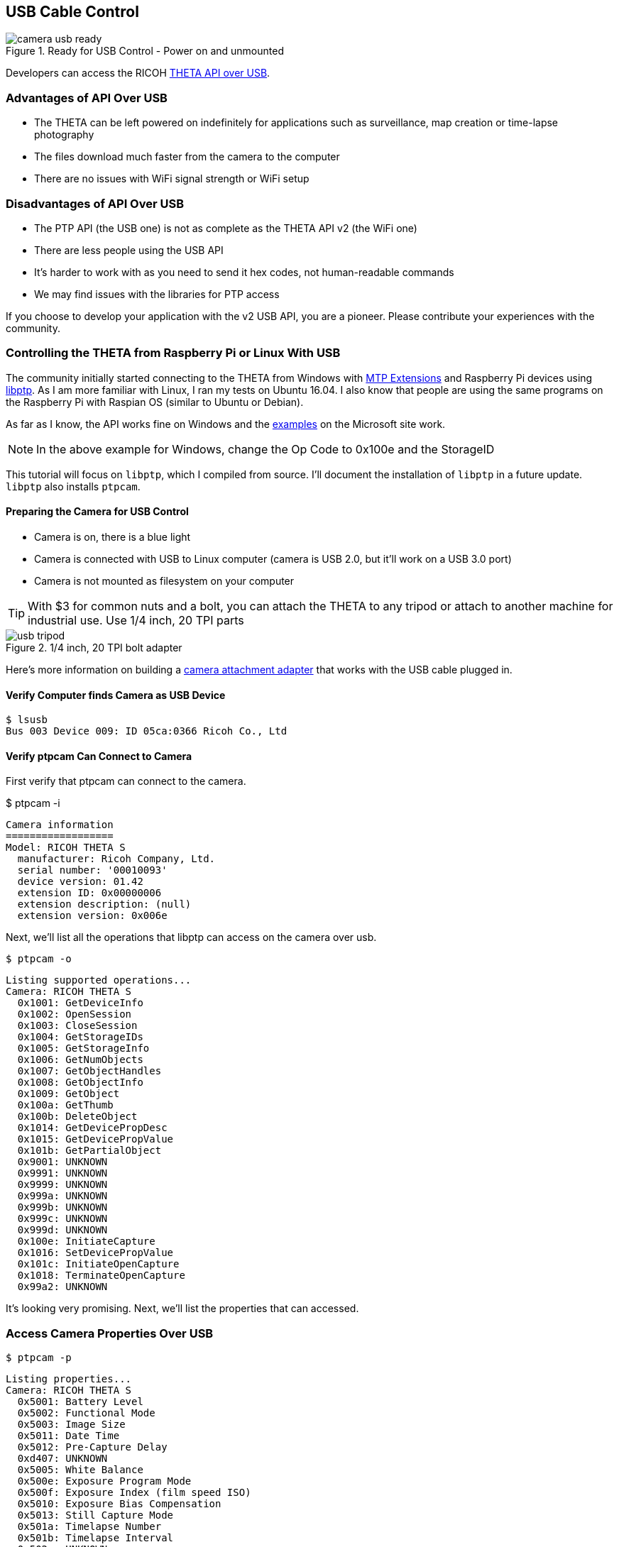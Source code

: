 
== USB Cable Control

image::img/usb/camera-usb-ready.png[role="thumb" title="Ready for USB Control - Power on and unmounted"]

Developers can access the RICOH
link:https://developers.theta360.com/en/docs/v2/usb_reference/[THETA API over USB].


=== Advantages of API Over USB

* The THETA can be left powered on indefinitely for applications such as surveillance,
map creation or time-lapse photography
* The files download much faster from the camera to the computer
* There are no issues with WiFi signal strength or WiFi setup

=== Disadvantages of API Over USB

* The PTP API (the USB one) is not as complete as the THETA API v2 (the WiFi one)
* There are less people using the USB API
* It's harder to work with as you need to send it hex codes, not human-readable commands
* We may find issues with the libraries for PTP access

If you choose to develop your application with the v2 USB API, you are a pioneer.
Please contribute your experiences with the community.

=== Controlling the THETA from Raspberry Pi or Linux With USB

The community initially started connecting to the THETA from Windows with
link:https://msdn.microsoft.com/en-us/library/windows/desktop/ff384848(v=vs.85).aspx[MTP Extensions]
and
Raspberry Pi devices using
link:http://libptp.sourceforge.net/[libptp]. As I am more familiar with Linux,
I ran my tests on Ubuntu 16.04. I also know that people are using the same programs on the
Raspberry Pi with Raspian OS (similar to Ubuntu or Debian).

As far as I know, the API works fine on Windows and the
link:https://msdn.microsoft.com/en-us/library/windows/desktop/ff384842(v=vs.85).aspx[examples] on the
Microsoft site work.

NOTE: In the above example for Windows, change the Op Code to 0x100e and the StorageID

This tutorial will focus on `libptp`, which I compiled from source.
I'll document the installation of `libptp` in a future update. `libptp`
also installs `ptpcam`.

==== Preparing the Camera for USB Control

* Camera is on, there is a blue light
* Camera is connected with USB to Linux computer (camera is USB 2.0, but it'll work on a USB 3.0 port)
* Camera is not mounted as filesystem on your computer

TIP: With $3 for common nuts and a bolt, you can attach the THETA to any tripod or attach to another machine for industrial use. Use 1/4 inch, 20 TPI parts

image::img/usb/usb-tripod.jpg[role="thumb" title="1/4 inch, 20 TPI bolt adapter"]

Here's more information on building a
link:http://lists.theta360.guide/t/3-tripod-modification-for-theta-live-streaming-usb-cable/64?u=codetricity[camera attachment adapter] that works with the USB cable plugged in.

==== Verify Computer finds Camera as USB Device

  $ lsusb
  Bus 003 Device 009: ID 05ca:0366 Ricoh Co., Ltd

==== Verify ptpcam Can Connect to Camera

First verify that ptpcam can connect to the camera.

$ ptpcam -i

  Camera information
  ==================
  Model: RICOH THETA S
    manufacturer: Ricoh Company, Ltd.
    serial number: '00010093'
    device version: 01.42
    extension ID: 0x00000006
    extension description: (null)
    extension version: 0x006e

Next, we'll list all the operations that libptp can access on the camera over usb.

  $ ptpcam -o

  Listing supported operations...
  Camera: RICOH THETA S
    0x1001: GetDeviceInfo
    0x1002: OpenSession
    0x1003: CloseSession
    0x1004: GetStorageIDs
    0x1005: GetStorageInfo
    0x1006: GetNumObjects
    0x1007: GetObjectHandles
    0x1008: GetObjectInfo
    0x1009: GetObject
    0x100a: GetThumb
    0x100b: DeleteObject
    0x1014: GetDevicePropDesc
    0x1015: GetDevicePropValue
    0x101b: GetPartialObject
    0x9001: UNKNOWN
    0x9991: UNKNOWN
    0x9999: UNKNOWN
    0x999a: UNKNOWN
    0x999b: UNKNOWN
    0x999c: UNKNOWN
    0x999d: UNKNOWN
    0x100e: InitiateCapture
    0x1016: SetDevicePropValue
    0x101c: InitiateOpenCapture
    0x1018: TerminateOpenCapture
    0x99a2: UNKNOWN

It's looking very promising. Next, we'll list the properties that can accessed.

=== Access Camera Properties Over USB

  $ ptpcam -p

  Listing properties...
  Camera: RICOH THETA S
    0x5001: Battery Level
    0x5002: Functional Mode
    0x5003: Image Size
    0x5011: Date Time
    0x5012: Pre-Capture Delay
    0xd407: UNKNOWN
    0x5005: White Balance
    0x500e: Exposure Program Mode
    0x500f: Exposure Index (film speed ISO)
    0x5010: Exposure Bias Compensation
    0x5013: Still Capture Mode
    0x501a: Timelapse Number
    0x501b: Timelapse Interval
    0x502c: UNKNOWN
    ....

Let's check if I have a good battery charge.

  $ ptpcam --show-property=0x5001

  Camera: RICOH THETA S
  'Battery Level' is set to: 100

It's plugged into USB, so it makes sense that my battery is at 100%.

Next, I'll check the image size:

  $ ptpcam --show-property=0x5003

  Camera: RICOH THETA S
  'Image Size' is set to: "5376x2688"

I'll check the time:

  $ ptpcam --show-property=0x5011

  Camera: RICOH THETA S
  'Date Time' is set to: "20160701T142845-0700"

Check Capture Mode

  $ ptpcam --show-property=0x5013

  Camera: RICOH THETA S
  'Still Capture Mode' is set to: [Normal]

Set Capture Mode to Video

Using the RICOH v2 USB documentation, you can find that video shooting corresponds to 0x8002.

  $ ptpcam --set-property=0x5013 --val=0x8002

  Camera: RICOH THETA S
  'Still Capture Mode' is set to: [Normal]
  Changing property value to 0x8002 [(null)] succeeded.

Verify that the change was saved:

  $ ptpcam --show-property=0x5013

  Camera: RICOH THETA S
  'Still Capture Mode' is set to: 0x8002 (-32766)

The blue light on the THETA now shows a video icon.

image::img/usb/video-light.png[role="thumb" title="Using USB to set mode"]

At this stage, I boiled a pot of tea and left the camera on. When I came back, it had turned off.

I verified that the battery was still at 100%.

  $ ptpcam --show-property=0x5013

  Camera: RICOH THETA S
  'Still Capture Mode' is set to: 0x8002 (-32766)
  craig@linux-silver:~$ ptpcam --show-property=0x5001

  Camera: RICOH THETA S
  'Battery Level' is set to: 100

I then looked at the sleepDelay

  $ ptpcam --show-property=0xd803

  Camera: RICOH THETA S
  'UNKNOWN' is set to: 600

The sleepDelay is set to 600 seconds, or 10 minutes. I'm going to disable it.

  $ ptpcam --set-property=0xd803 --val=0

  Camera: RICOH THETA S
  'UNKNOWN' is set to: 600
  Changing property value to 0 [(null)] succeeded.

Now, hopefully, the THETA will stay on indefinitely, powered by the USB and I'll be able to use it in an industrial application such as security surveillance.

List the files on your THETA.

  $ ptpcam -L

  Listing files...
  Camera: RICOH THETA S
  Handler:           Size:     Captured:          name:
  0x0064026e:      4000851    2016-06-03 21:11    R0010622.JPG
  0x0064026f:      3953884    2016-06-09 22:52    R0010623.JPG
  0x00640270:      3923907    2016-06-10 00:22    R0010624.JPG

Download the first file from the camera to your local computer.

  $ ptpcam --get-file=0x0064026e
  Camera: RICOH THETA S
  Saving file: "R0010622.JPG" is done.

Boom! It's super fast.

You can look at the image in your Linux file browser just to verify that
the image was downloaded. In this picture, I have the THETA
lying on it's side on my desk.

image::img/usb/image-sample.png[role="thumb" title="Sample Image Downloaded with USB API"]

It's not a very nice picture, so I'll delete it.

  $ ptpcam --delete-object=0x0064026e

  Object 0x0064026e (R0010622.JPG) deleted.

I'm going to take another shot with my
link:http://lists.theta360.guide/t/3-tripod-modification-for-theta-live-streaming-usb-cable/64?u=codetricity[camera in a tripod].
First, I'll set the
mode to still image as I set it to video earlier.

  $ ptpcam --set-property=0x5013 --val=0x0001

  Camera: RICOH THETA S
  'Still Capture Mode' is set to: 0x8002 (-32766)
  Changing property value to 0x0001 [(null)] succeeded.

Then, I take the image.

  $ ptpcam -c

  Initiating captue...

List the files on the camera:

  $ ptpcam -L

  Listing files...
  Camera: RICOH THETA S
  Handler:           Size:     Captured:          name:
  ....
  0x0064027e:      3930938    2016-07-01 23:22    R0010638.JPG

Download the file to my local computer

  $ ptpcam --get-file=0x0064027e
  Camera: RICOH THETA S
  Saving file: "R0010638.JPG" is done.

Verify that the download worked.

image::img/usb/sample.jpg[role="thumb" title="Sample Image of My Rig Downloaded with USB API"]

You can now see my boss Antec case for my overclocked system and the top of
my overclocked and watercooled Linux test rig decorated with
rainbow tape by my daughter.

I then checked the battery to verify that the THETA can last indefinitely connected with USB:

  $ ptpcam --show-property=0x5001

  Camera: RICOH THETA S
  'Battery Level' is set to: 100

Wait! The camera just turned off. I'm going to connect with the WiFi USB to set the offDelay.

TIP: I have two network interfaces in my computer, I can access the THETA over WiFi while I am connected to the Internet.

TIP: I use DHC to easily set the options. DHC is a tool to send, save, and organize HTTP requests. As I test the THETA frequently.

image::img/usb/dhc.png[role="thumb" title="Use the free DHC Chrome App to save HTTP tests"]

If the image is difficult to see, the relevant POST body is

  {"name": "camera.setOptions",
      "parameters":
  	{
      "sessionId": "SID_0001",
      "options": {
  		"offDelay": 65535
      	}
  	}
  }

You can check the offDelay parameter with this:

  {"name": "camera.getOptions",
      "parameters":
  	{
      	"sessionId": "SID_0001",
      	"optionNames": [
              "offDelay"
      	]
  	}
  }

Again, I have this template saved in DHC, so it's easy for me to just change the optionNames.

I'm hopeful that the THETA will now stay on forever. At this point, it's been on for
several hours and I can send it API commands.
So, it's in a good state for surveillance or mapping. I think I can leave it on
for days. I just checked the battery again after leaving the camera on for
hours.

  $ ptpcam --show-property=5001

  Camera: RICOH THETA S
  'Battery Level' is set to: 100

Bring on the industrial applications!

=== Using Raw PTP Commands

Your program may have to use raw PTP commands. It's almost the same as
the examples above. I'll include some examples using raw PTP.

==== Grabbing Info

Pass the raw PTP command of `GetDeviceInfo` as a hex string, `0x1001`

My gosh, this looks horrible. What does it mean? Oh wait, there's some
human-readable text in the right-hand column next to the hex dump.

  craig@linux-silver:$ ptpcam -R 0x1001
  Camera: RICOH THETA S
  Sending generic request: reqCode=0x1001, params=[0x00000000,0x00000000,0x00000000,0x00000000,0x00000000]
  64 00 06 00 00 00 6e 00 00 01 80 1a 00 00 00 01 - d.....n.........
  10 02 10 03 10 04 10 05 10 06 10 07 10 08 10 09 - ................
  10 0a 10 0b 10 14 10 15 10 1b 10 01 90 91 99 99 - ................
  99 9a 99 9b 99 9c 99 9d 99 0e 10 16 10 1c 10 18 - ................
  10 a2 99 06 00 00 00 02 40 06 40 08 40 0a 40 0c - ........@.@.@.@.
  40 0d 40 1d 00 00 00 01 50 02 50 03 50 11 50 12 - @.@.....P.P.P.P.
  50 07 d4 05 50 0e 50 0f 50 10 50 13 50 1a 50 1b - P...P.P.P.P.P.P.
  50 2c 50 06 d0 0f d0 01 d8 02 d8 03 d8 05 d8 06 - P,P.............
  d8 07 d8 08 d8 09 d8 0a d8 0b d8 0c d8 0d d8 0e - ................
  d8 00 00 00 00 04 00 00 00 01 30 01 38 02 b8 82 - ..........0.8...
  b9 14 52 00 69 00 63 00 6f 00 68 00 20 00 43 00 - ..R.i.c.o.h. .C.
  6f 00 6d 00 70 00 61 00 6e 00 79 00 2c 00 20 00 - o.m.p.a.n.y.,. .
  4c 00 74 00 64 00 2e 00 00 00 0e 52 00 49 00 43 - L.t.d......R.I.C
  00 4f 00 48 00 20 00 54 00 48 00 45 00 54 00 41 - .O.H. .T.H.E.T.A
  00 20 00 53 00 00 00 06 30 00 31 00 2e 00 34 00 - . .S....0.1...4.
  32 00 00 00 09 30 00 30 00 30 00 31 00 30 00 30 - 2....0.0.0.1.0.0
  00 39 00 33 00 00 00 00                         - .9.3....
  PTP: response OK

Well, at least I know it works. Though, it's a little daunting that the
responses are in hex. I'm going to power through!

==== Checking Battery Status

`0x1015` is `GetDevicePropValue`. The property battery is `0x5001`.
The result is a number between 0 and 100. Hmm, 64. That doesn't correspond
to 100%. Ahh, it's in hex. :-(

64 in hex corresponds
to a decimal value of 100. My battery charge is 100%. It's connected with USB,
it's always 100% :-)

  craig@linux-silver:$ ptpcam -R 0x1015,0x5001
  Camera: RICOH THETA S
  Sending generic request: reqCode=0x1015, params=[0x00005001,0x00000000,0x00000000,0x00000000,0x00000000]
  64 00 00 00 00 00 00 00 00 00 00 00 00 00 00 00 - d...............
  00 00 00 00 00 00 00 00 00 00 00 00 00 00 00 00 - ................
  00 00 00 00 00 00 00 00                         - ........
  PTP: response OK

Wow, I can only imagine dealing with the response codes in C. If the connection
wasn't so fast and so stable, it would be too much to put up with.

However, the more I look at this, the hex dump is starting to grow on me.

==== Getting Size of Still Image

In this example, I look for the property ImageSize which is 0x5003. Just to refresh from the previous example, 0x1015 is GetDevicePropValue. In the right column, you can see that the image size is 5376x2688

  craig@linux-silver:$ ptpcam -R 0x1015,0x5003
  Camera: RICOH THETA S
  Sending generic request: reqCode=0x1015, params=[0x00005003,0x00000000,0x00000000,0x00000000,0x00000000]
  0a 35 00 33 00 37 00 36 00 78 00 32 00 36 00 38 - .5.3.7.6.x.2.6.8
  00 38 00 00 00 00 00 00 00 00 00 00 00 00 00 00 - .8..............
  00 00 00 00 00 00 00 00                         - ........
  PTP: response OK

==== Taking a Picture
I can take a picture, but get a PTP: I/O error. This doesn't appear to
negatively impact taking a picture. I'll take a look at this in the future. I think
it may be caused by the delay that the THETA causes when it processes the image into
equirectangular format.

  $ ptpcam -R 0x100e
  Camera: RICOH THETA S
  Sending generic request: reqCode=0x100e, params=[0x00000000,0x00000000,0x00000000,0x00000000,0x00000000]
  PTP: I/O error


==== Get Storage IDs

  $ ptpcam -R 0x1004
  Camera: RICOH THETA S
  Sending generic request: reqCode=0x1004, params=[0x00000000,0x00000000,0x00000000,0x00000000,0x00000000]
  01 00 00 00 01 00 01 00 00 00 00 00 00 00 00 00 - ................
  00 00 00 00 00 00 00 00 00 00 00 00 00 00 00 00 - ................
  00 00 00 00 00 00 00 00                         - ........
  PTP: response OK

Wow, this was not pleasant to look at for the first few minutes. Eventually,
I realized that the storage ID was reversed.

Focus on the numbers in places 5-8 and reverse the order.

image::img/usb/getstorageid.png[role="thumb" title="getting the storage IDs in the THETA"]

==== Get Object Handles

  $ ptpcam -R 0x1007,0x00010001
  Camera: RICOH THETA S
  Sending generic request: reqCode=0x1007, params=[0x00010001,0x00000000,0x00000000,0x00000000,0x00000000]
  15 00 00 00 00 00 00 80 00 00 64 00 6f 02 64 00 - ..........d.o.d.
  70 02 64 00 71 02 64 00 72 02 64 00 73 02 64 00 - p.d.q.d.r.d.s.d.
  74 02 64 00 75 02 64 00 76 02 64 00 77 02 64 00 - t.d.u.d.v.d.w.d.
  79 02 64 00 7a 02 64 00 7b 02 64 00 7c 02 64 00 - y.d.z.d.{.d.|.d.
  7d 02 64 00 7e 02 64 00 7f 02 64 00 80 02 64 00 - }.d.~.d...d...d.
  81 02 64 00 82 02 64 00                         - ..d...d.
  PTP: response OK
  $

You'll need to reverse the order of each file handle to get information on it
or download.

==== Get File Information From Camera

  $ ptpcam -R 0x1008,0x00640282
  Camera: RICOH THETA S
  Sending generic request: reqCode=0x1008, params=[0x00640282,0x00000000,0x00000000,0x00000000,0x00000000]
  01 00 01 00 01 38 00 00 76 1f 3c 00 08 38 72 0d - .....8..v.<..8r.
  00 00 a0 00 00 00 78 00 00 00 00 15 00 00 80 0a - ......x.........
  00 00 08 00 00 00 00 00 64 00 00 00 00 00 00 00 - ........d.......
  00 00 00 00 0d 52 00 30 00 30 00 31 00 30 00 36 - .....R.0.0.1.0.6
  00 34 00 32 00 2e 00 4a 00 50 00 47 00 00 00 10 - .4.2...J.P.G....
  32 00 30 00 31 00 36 00 30 00 37 00 30 00 32 00 - 2.0.1.6.0.7.0.2.
  54 00 30 00 37 00 30 00 38 00 33 00 33 00 00 00 - T.0.7.0.8.3.3...
  10 32 00 30 00 31 00 36 00 30 00 37 00 30 00 32 - .2.0.1.6.0.7.0.2
  00 54 00 30 00 37 00 30 00 38 00 33 00 33 00 00 - .T.0.7.0.8.3.3..
  00 01 00 00 00 00 00 00                         - ........
  PTP: response OK

==== Download File as Hexdump For Testing

File contents below have been edited so you can see the beginning and end
of the file.

  $ ptpcam -R 0x1009,0x00640282 > hexdump
  $ less hexdump
  Camera: RICOH THETA S
  Sending generic request: reqCode=0x1009, params=[0x00640282,0x00000000,0x00000000,0x00000000,0x00000000]
  ff d8 ff e1 f1 fe 45 78 69 66 00 00 4d 4d 00 2a - ......Exif..MM.*
  00 00 00 08 00 0d 01 0e 00 02 00 00 00 40 00 00 - .............@..
  00 aa 01 0f 00 02 00 00 00 16 00 00 00 ea 01 10 - ................
  ....
  ....
  00 00 00 00 00 00 00 00 00 00 00 00 00 00 00 00 - ................
  00 00 00 00 00 00 00 00 00 00 00 00 00 00 00 00 - ................
  PTP: response OK

It's possible to write a bit of code to parse the file and convert the hex
into JPG format. I decided to leave this one for someone else. I suspect
that another library may be a bit more friendly. The good news is that
it's possible to download the image. The source code for `ptpcam` has
an example of how to download the binary file. Or, you can use
`ptpcam --get-file=FILE_HANDLE` within a script to download the image
as a JPEG file.

=== Windows MTP Extensions

To get the API to work over USB on Windows, you just have to issue “raw” MTP/PTP commands
to get it to work. For people using Windows Portable Devices API to control the
THETA S, keep this in mind:

It looks like you can’t use the `WPD` command
`WPD_COMMAND_STILL_IMAGE_CAPTURE_INITIATE` to initiate capture. If you use this
command the driver returns an error to you.

The correct way to do this is to use `WPD_COMMAND_MTP_EXT_EXECUTE_COMMAND_WITHOUT_DATA_PHASE`
and set up all the parameters and Op Code for image capture and then send that command. Take a look at
link:https://msdn.microsoft.com/en-us/library/windows/desktop/ff384842(v=vs.85).aspx[this example]
from Microsoft for setting things up. Basically you just need to change the Op Code to
`0x100E` (for initiate capture) and change the StorageID to `0x0`
(as documented in the Theta v2 USB API) and you are ready to go.

This information was originally contributed by Matt Wymore in the RICOH developer
link:https://developers.theta360.com/en/forums/viewtopic.php?f=4&t=626#p1815[forum].

TIP: Refer to Windows link:https://msdn.microsoft.com/en-us/library/windows/desktop/ff384848(v=vs.85).aspx[MTP Extensions documentation] on the Microsoft site

=== gphoto2 on Linux

gphoto2 partially works without modification. It may be useful for some
applications or you can potentially get it to work fully with a bit of effort.
As it has some use and can be installed with a simple `apt install gphoto2`,
I will include some information on it. It could also help with
troubleshooting.

gphoto2 automatically detected the THETA and correctly identified the BUS and PORT.

  $ gphoto2 --auto-detect
  Model                          Port
  ----------------------------------------------------------
  USB PTP Class Camera           usb:003,009

It can list files on the THETA.

  # gphoto2 -L -f /store_00010001/DCIM/100RICOH
  There are 8 files in folder '/store_00010001/DCIM/100RICOH'.
  #1     R0010622.JPG               rd  3908 KB 5376x2688 image/jpeg
  #2     R0010623.JPG               rd  3862 KB 5376x2688 image/jpeg
  #3     R0010624.JPG               rd  3832 KB 5376x2688 image/jpeg

Capture Image and Download also works

  $ gphoto2 --capture-image-and-download
  New file is in location /store_00010001/DCIM/100RICOH/R0010632.JPG on the camera
  Saving file as R0010632.JPG
  Deleting file /store_00010001/DCIM/100RICOH/R0010632.JPG on the camera
  craig@linux-silver:~/Documents/tmp/img$

In addition to using gphoto2, I also tried the Python bindings for
libgphoto2. I only got it to work partially. If you can get it to work
fully, let me know.

At this stage, I have `libptp` working almost completely with only a few
glitches with stopping video. If you get it to work fully, send me a note.
I'll take another look at it in the future.

=== Troubleshooting the USB connection

==== Could not open session

unmount the camera.

  craig@linux-silver:~$ ptpcam -i

  Camera information
  ==================
  ERROR: Could not open session!

image::img/usb/camera-mounted.png[role="thumb" title="You may have problems with ptpcam if your camera is mounted"]

After you unmount the camera, you will see this:

  craig@linux-silver:~$ ptpcam -i

  Camera information
  ==================
  Model: RICOH THETA S
    manufacturer: Ricoh Company, Ltd.
    serial number: '00010093'
    device version: 01.42
    extension ID: 0x00000006
    extension description: (null)
    extension version: 0x006e

=== Simple USB Control of Camera with Python

Using the Python subprocess module, you can simply run `ptpcam` inside
of your Python program and control the control without having to deal with
the raw PTP codes.

The example below does the following:

1. takes a picture
2. gets camera info and manipulates it inside the Python program
3. gets list of files on camera and snips off the handle for the last image taken
4. downloads the last image to local disk

    import subprocess

    ## example of taking a picture
    def takePicture():
        subprocess.call("ptpcam -c", shell=True)

    takePicture()

    # example of grabbing device info and using it in your python program.
    ptpinfo = subprocess.Popen(["ptpcam", "--info"], stdout=subprocess.PIPE)

    # although this simply prints to stdout, you can parse
    # the response for your program
    for line in ptpinfo.stdout.readlines():
        print(line.rstrip())



    # find the last picture taken. Modify to parse for date or other
    files = []
    listFiles = subprocess.Popen(["ptpcam", "-L"], stdout=subprocess.PIPE)
    for line in listFiles.stdout.readlines():
        files.append(line.rstrip())
    lastLine = files[len(files) - 2].split(" ")
    lastPicture = lastLine[0][:-1]

    print("The handle for the last picture taken is " + lastPicture)

    # download the picture
    ptpcommand = "ptpcam --get-file=" + lastPicture

    subprocess.call(ptpcommand, shell=True)

I've saved the file as `pyptp.py`

    $ python pyptp.py

    Camera information
    ==================
    Model: RICOH THETA S
      manufacturer: Ricoh Company, Ltd.
      serial number: '00010093'
      device version: 01.42
      extension ID: 0x00000006
      extension description: (null)
      extension version: 0x006e

    The handle for the last picture taken is 0x00640284
    Camera: RICOH THETA S
    Saving file: "R0010644.JPG" is done.
